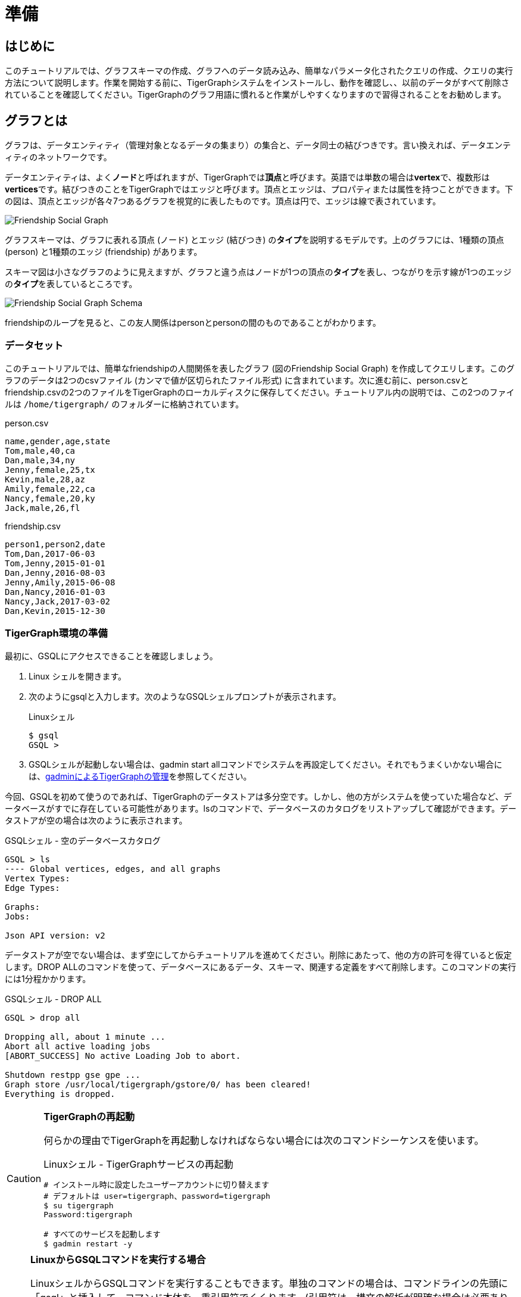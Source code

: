 = 準備

== はじめに

このチュートリアルでは、グラフスキーマの作成、グラフへのデータ読み込み、簡単なパラメータ化されたクエリの作成、クエリの実行方法について説明します。作業を開始する前に、TigerGraphシステムをインストールし、動作を確認し、、以前のデータがすべて削除されていることを確認してください。TigerGraphのグラフ用語に慣れると作業がしやすくなりますので習得されることをお勧めします。

== グラフとは

グラフは、データエンティティ（管理対象となるデータの集まり）の集合と、データ同士の結びつきです。言い換えれば、データエンティティのネットワークです。

データエンティティは、よく**ノード**と呼ばれますが、TigerGraphでは**頂点**と呼びます。英語では単数の場合は**vertex**で、複数形は**vertices**です。結びつきのことをTigerGraphではエッジと呼びます。頂点とエッジは、プロパティまたは属性を持つことができます。下の図は、頂点とエッジが各々7つあるグラフを視覚的に表したものです。頂点は円で、エッジは線で表されています。

image::friendship-social-graph.png[Friendship Social Graph]

グラフスキーマは、グラフに表れる頂点 (ノード) とエッジ (結びつき) の**タイプ**を説明するモデルです。上のグラフには、1種類の頂点 (person) と1種類のエッジ (friendship) があります。

スキーマ図は小さなグラフのように見えますが、グラフと違う点はノードが1つの頂点の**タイプ**を表し、つながりを示す線が1つのエッジの**タイプ**を表しているところです。

image::friendship-social-graph-schema.png[Friendship Social Graph Schema]

friendshipのループを見ると、この友人関係はpersonとpersonの間のものであることがわかります。

=== データセット

このチュートリアルでは、簡単なfriendshipの人間関係を表したグラフ (図のFriendship Social Graph) を作成してクエリします。このグラフのデータは2つのcsvファイル (カンマで値が区切られたファイル形式) に含まれています。次に進む前に、person.csvとfriendship.csvの2つのファイルをTigerGraphのローカルディスクに保存してください。チュートリアル内の説明では、この2つのファイルは `/home/tigergraph/` のフォルダーに格納されています。

.person.csv

[,coffeescript]
----
name,gender,age,state
Tom,male,40,ca
Dan,male,34,ny
Jenny,female,25,tx
Kevin,male,28,az
Amily,female,22,ca
Nancy,female,20,ky
Jack,male,26,fl
----



.friendship.csv

[,coffeescript]
----
person1,person2,date
Tom,Dan,2017-06-03
Tom,Jenny,2015-01-01
Dan,Jenny,2016-08-03
Jenny,Amily,2015-06-08
Dan,Nancy,2016-01-03
Nancy,Jack,2017-03-02
Dan,Kevin,2015-12-30
----



=== TigerGraph環境の準備 +++<a id="GSQL101-dropallPrepareYourTigerGraphEnvironment">++++++</a>+++

最初に、GSQLにアクセスできることを確認しましょう。

. Linux シェルを開きます。
. 次のようにgsqlと入力します。次のようなGSQLシェルプロンプトが表示されます。
+
.Linuxシェル
+
[,bash]
----
$ gsql
GSQL >
----
+


. GSQLシェルが起動しない場合は、gadmin start allコマンドでシステムを再設定してください。それでもうまくいかない場合には、xref:3.2@tigergraph-server:gadmin:management-with-gadmin.adoc[gadminによるTigerGraphの管理]を参照してください。

今回、GSQLを初めて使うのであれば、TigerGraphのデータストアは多分空です。しかし、他の方がシステムを使っていた場合など、データベースがすでに存在している可能性があります。lsのコマンドで、データベースのカタログをリストアップして確認ができます。データストアが空の場合は次のように表示されます。

.GSQLシェル - 空のデータベースカタログ

[,text]
----
GSQL > ls
---- Global vertices, edges, and all graphs
Vertex Types:
Edge Types:

Graphs:
Jobs:

Json API version: v2
----



データストアが空でない場合は、まず空にしてからチュートリアルを進めてください。削除にあたって、他の方の許可を得ていると仮定します。DROP ALLのコマンドを使って、データベースにあるデータ、スキーマ、関連する定義をすべて削除します。このコマンドの実行には1分程かかります。

.GSQLシェル - DROP ALL

[,text]
----
GSQL > drop all

Dropping all, about 1 minute ...
Abort all active loading jobs
[ABORT_SUCCESS] No active Loading Job to abort.

Shutdown restpp gse gpe ...
Graph store /usr/local/tigergraph/gstore/0/ has been cleared!
Everything is dropped.
----



[CAUTION]
====
*TigerGraphの再起動*

何らかの理由でTigerGraphを再起動しなければならない場合には次のコマンドシーケンスを使います。

.Linuxシェル - TigerGraphサービスの再起動

[,bash]
----
# インストール時に設定したユーザーアカウントに切り替えます
# デフォルトは user=tigergraph、password=tigergraph
$ su tigergraph
Password:tigergraph

# すべてのサービスを起動します
$ gadmin restart -y
----


====

[NOTE]
====
*LinuxからGSQLコマンドを実行する場合*

LinuxシェルからGSQLコマンドを実行することもできます。単独のコマンドの場合は、コマンドラインの先頭に「gsql」と挿入して、コマンド本体を一重引用符でくくります。(引用符は、構文の解析が明確な場合は必要ありませんが、使う方が無難です。) 例えば、

.Linuxシェル - LinuxシェルからGSQLコマンドを実行する

[,bash]
----
# "-g graphname"が対象のグラフには必要です
gsql -g social 'ls'
gsql 'drop all'
gsql 'ls'
----



ファイルに保管してある一連のコマンドを実行する場合には、単に「gsql」を呼び出して次にファイル名を入力します。
====

以上の作業が完了したら、quitのコマンドでGSQLシェルを終了します。
